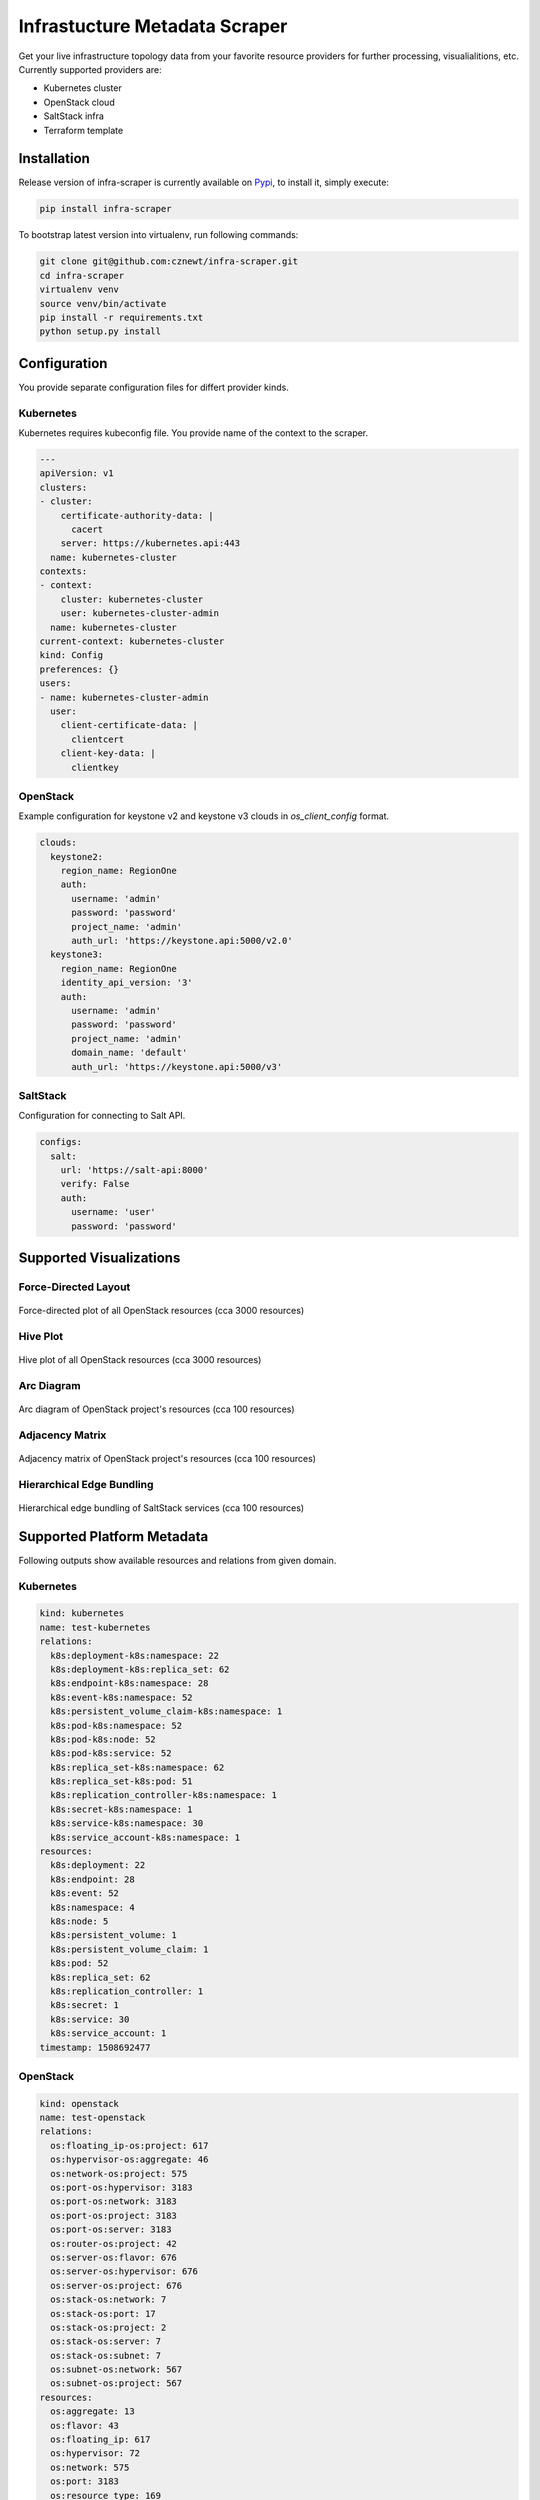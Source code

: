 
==============================
Infrastucture Metadata Scraper
==============================

Get your live infrastructure topology data from your favorite resource
providers for further processing, visualialitions, etc. Currently supported
providers are:

* Kubernetes cluster
* OpenStack cloud
* SaltStack infra
* Terraform template

Installation
============

Release version of infra-scraper is currently available on `Pypi
<https://pypi.org/project/infra-scraper/>`_, to install it, simply execute:

.. code-block:: bash

    pip install infra-scraper

To bootstrap latest version into virtualenv, run following commands:

.. code-block:: bash

    git clone git@github.com:cznewt/infra-scraper.git
    cd infra-scraper
    virtualenv venv
    source venv/bin/activate
    pip install -r requirements.txt
    python setup.py install


Configuration
=============

You provide separate configuration files for differt provider kinds.


Kubernetes
----------

Kubernetes requires kubeconfig file. You provide name of the context to the
scraper.

.. code-block:: yaml

    ---
    apiVersion: v1
    clusters:
    - cluster:
        certificate-authority-data: |
          cacert
        server: https://kubernetes.api:443
      name: kubernetes-cluster
    contexts:
    - context:
        cluster: kubernetes-cluster
        user: kubernetes-cluster-admin
      name: kubernetes-cluster
    current-context: kubernetes-cluster
    kind: Config
    preferences: {}
    users:
    - name: kubernetes-cluster-admin
      user:
        client-certificate-data: |
          clientcert
        client-key-data: |
          clientkey

OpenStack
---------

Example configuration for keystone v2 and keystone v3 clouds in
`os_client_config` format.

.. code-block:: yaml

    clouds:
      keystone2:
        region_name: RegionOne
        auth:
          username: 'admin'
          password: 'password'
          project_name: 'admin'
          auth_url: 'https://keystone.api:5000/v2.0'
      keystone3:
        region_name: RegionOne
        identity_api_version: '3'
        auth:
          username: 'admin'
          password: 'password'
          project_name: 'admin'
          domain_name: 'default'
          auth_url: 'https://keystone.api:5000/v3'

SaltStack
---------

Configuration for connecting to Salt API.

.. code-block:: yaml

    configs:
      salt:
        url: 'https://salt-api:8000'
        verify: False
        auth:
          username: 'user'
          password: 'password'


Supported Visualizations
========================


Force-Directed Layout
---------------------

.. figure:: ./doc/source/static/img/force-directed-plot.png
    :width: 600px
    :figclass: align-center

    Force-directed plot of all OpenStack resources (cca 3000 resources)


Hive Plot
---------

.. figure:: ./doc/source/static/img/hive-plot.png
    :width: 600px
    :figclass: align-center

    Hive plot of all OpenStack resources (cca 3000 resources)


Arc Diagram
-----------

.. figure:: ./doc/source/static/img/arc-diagram.png
    :width: 600px
    :figclass: align-center

    Arc diagram of OpenStack project's resources (cca 100 resources)


Adjacency Matrix
----------------

.. figure:: ./doc/source/static/img/adjacency-matrix.png
    :width: 600px
    :figclass: align-center

    Adjacency matrix of OpenStack project's resources (cca 100 resources)


Hierarchical Edge Bundling
--------------------------

.. figure:: ./doc/source/static/img/hiearchical-edge-bundling.png
    :width: 600px
    :figclass: align-center

    Hierarchical edge bundling of SaltStack services (cca 100 resources)


Supported Platform Metadata
===========================

Following outputs show available resources and relations from given domain.


Kubernetes
----------

.. code-block:: yaml

    kind: kubernetes
    name: test-kubernetes
    relations:
      k8s:deployment-k8s:namespace: 22
      k8s:deployment-k8s:replica_set: 62
      k8s:endpoint-k8s:namespace: 28
      k8s:event-k8s:namespace: 52
      k8s:persistent_volume_claim-k8s:namespace: 1
      k8s:pod-k8s:namespace: 52
      k8s:pod-k8s:node: 52
      k8s:pod-k8s:service: 52
      k8s:replica_set-k8s:namespace: 62
      k8s:replica_set-k8s:pod: 51
      k8s:replication_controller-k8s:namespace: 1
      k8s:secret-k8s:namespace: 1
      k8s:service-k8s:namespace: 30
      k8s:service_account-k8s:namespace: 1
    resources:
      k8s:deployment: 22
      k8s:endpoint: 28
      k8s:event: 52
      k8s:namespace: 4
      k8s:node: 5
      k8s:persistent_volume: 1
      k8s:persistent_volume_claim: 1
      k8s:pod: 52
      k8s:replica_set: 62
      k8s:replication_controller: 1
      k8s:secret: 1
      k8s:service: 30
      k8s:service_account: 1
    timestamp: 1508692477


OpenStack
---------

.. code-block:: yaml

    kind: openstack
    name: test-openstack
    relations:
      os:floating_ip-os:project: 617
      os:hypervisor-os:aggregate: 46
      os:network-os:project: 575
      os:port-os:hypervisor: 3183
      os:port-os:network: 3183
      os:port-os:project: 3183
      os:port-os:server: 3183
      os:router-os:project: 42
      os:server-os:flavor: 676
      os:server-os:hypervisor: 676
      os:server-os:project: 676
      os:stack-os:network: 7
      os:stack-os:port: 17
      os:stack-os:project: 2
      os:stack-os:server: 7
      os:stack-os:subnet: 7
      os:subnet-os:network: 567
      os:subnet-os:project: 567
    resources:
      os:aggregate: 13
      os:flavor: 43
      os:floating_ip: 617
      os:hypervisor: 72
      os:network: 575
      os:port: 3183
      os:resource_type: 169
      os:router: 42
      os:server: 676
      os:stack: 2
      os:subnet: 567
      os:volume: 10
    timestamp: 1508694475


SaltStack
---------

.. code-block:: yaml

    kind: salt
    name: test-salt
    relations:
      salt_job-salt_high_state: 552
      salt_job-salt_minion: 9
      salt_minion-salt_high_state: 689
      salt_service-salt_high_state: 689
      salt_service-salt_minion: 24
      salt_user-salt_job: 7
    resources:
      salt_high_state: 689
      salt_job: 7
      salt_minion: 3
      salt_service: 24
      salt_user: 2
    timestamp: 1508932328

